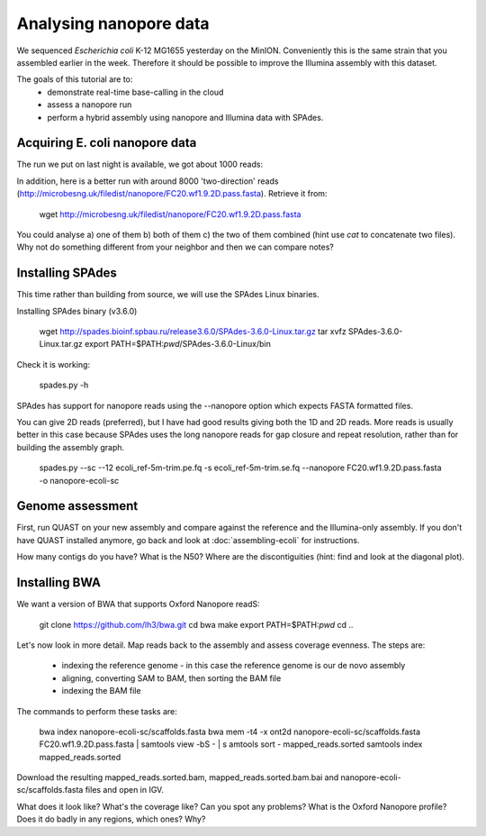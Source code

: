 =======================
Analysing nanopore data
=======================

We sequenced *Escherichia coli* K-12 MG1655 yesterday on the MinION. Conveniently this is the same strain that you assembled earlier in the week. Therefore it should be possible to improve the Illumina assembly with this dataset.

The goals of this tutorial are to:
   *  demonstrate real-time base-calling in the cloud
   *  assess a nanopore run
   *  perform a hybrid assembly using nanopore and Illumina data with SPAdes.

Acquiring E. coli nanopore data
===============================

The run we put on last night is available, we got about 1000 reads:

In addition, here is a better run with around 8000 'two-direction' reads (http://microbesng.uk/filedist/nanopore/FC20.wf1.9.2D.pass.fasta). Retrieve it from:

   wget http://microbesng.uk/filedist/nanopore/FC20.wf1.9.2D.pass.fasta

You could analyse a) one of them b) both of them c) the two of them combined (hint use *cat* to concatenate two files). Why not do something different from your neighbor and then we can compare notes?

Installing SPAdes
=================

This time rather than building from source, we will use the SPAdes Linux binaries.

Installing SPAdes binary (v3.6.0)

   wget http://spades.bioinf.spbau.ru/release3.6.0/SPAdes-3.6.0-Linux.tar.gz
   tar xvfz SPAdes-3.6.0-Linux.tar.gz
   export PATH=$PATH:`pwd`/SPAdes-3.6.0-Linux/bin

Check it is working:

   spades.py -h

SPAdes has support for nanopore reads using the --nanopore option which expects FASTA formatted files.

You can give 2D reads (preferred), but I have had good results giving both the 1D and 2D reads. More reads is usually better in this case because SPAdes uses the long nanopore reads for gap closure and repeat resolution, rather than for building the assembly graph.

   spades.py --sc --12 ecoli_ref-5m-trim.pe.fq -s ecoli_ref-5m-trim.se.fq --nanopore FC20.wf1.9.2D.pass.fasta -o nanopore-ecoli-sc

Genome assessment
=================

First, run QUAST on your new assembly and compare against the reference and the Illumina-only assembly. If you don't have QUAST installed anymore, go back and look at :doc:`assembling-ecoli` for instructions.

How many contigs do you have? What is the N50? Where are the discontiguities (hint: find and look at the diagonal plot).

Installing BWA
==============

We want a version of BWA that supports Oxford Nanopore readS:

   git clone https://github.com/lh3/bwa.git
   cd bwa
   make
   export PATH=$PATH:`pwd`
   cd ..

Let's now look in more detail. Map reads back to the assembly and assess coverage evenness. The steps are:

   * indexing the reference genome - in this case the reference genome is our de novo assembly
   * aligning, converting SAM to BAM, then sorting the BAM file
   * indexing the BAM file

The commands to perform these tasks are:

   bwa index nanopore-ecoli-sc/scaffolds.fasta
   bwa mem -t4 -x ont2d nanopore-ecoli-sc/scaffolds.fasta FC20.wf1.9.2D.pass.fasta | samtools view -bS - | s amtools sort - mapped_reads.sorted
   samtools index mapped_reads.sorted

Download the resulting mapped_reads.sorted.bam, mapped_reads.sorted.bam.bai and nanopore-ecoli-sc/scaffolds.fasta files and open in IGV.

What does it look like? What's the coverage like? Can you spot any problems? What is the Oxford Nanopore profile? Does it do badly in any regions, which ones? Why?


